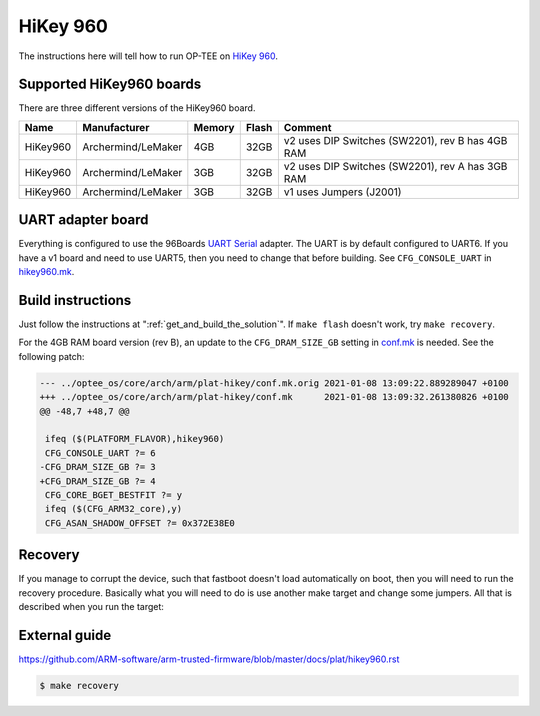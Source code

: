.. _hikey960:

#########
HiKey 960
#########

The instructions here will tell how to run OP-TEE on `HiKey 960`_.

Supported HiKey960 boards
*************************
There are three different versions of the HiKey960 board.

+----------+--------------------+--------+-------+--------------------------------------------------+
| Name     | Manufacturer       | Memory | Flash | Comment                                          |
+==========+====================+========+=======+==================================================+
| HiKey960 | Archermind/LeMaker | 4GB    | 32GB  | v2 uses DIP Switches (SW2201), rev B has 4GB RAM |
+----------+--------------------+--------+-------+--------------------------------------------------+
| HiKey960 | Archermind/LeMaker | 3GB    | 32GB  | v2 uses DIP Switches (SW2201), rev A has 3GB RAM |
+----------+--------------------+--------+-------+--------------------------------------------------+
| HiKey960 | Archermind/LeMaker | 3GB    | 32GB  | v1 uses Jumpers (J2001)                          |
+----------+--------------------+--------+-------+--------------------------------------------------+

UART adapter board
******************
Everything is configured to use the 96Boards `UART Serial`_ adapter. The UART is
by default configured to UART6. If you have a v1 board and need to use UART5,
then you need to change that before building. See ``CFG_CONSOLE_UART`` in
`hikey960.mk`_.

Build instructions
******************
Just follow the instructions at ":ref:`get_and_build_the_solution`". If ``make
flash`` doesn't work, try ``make recovery``.

For the 4GB RAM board version (rev B), an update to the ``CFG_DRAM_SIZE_GB`` 
setting in `conf.mk`_ is needed. See the following patch:

.. code-block::

  --- ../optee_os/core/arch/arm/plat-hikey/conf.mk.orig	2021-01-08 13:09:22.889289047 +0100
  +++ ../optee_os/core/arch/arm/plat-hikey/conf.mk	2021-01-08 13:09:32.261380826 +0100
  @@ -48,7 +48,7 @@
   
   ifeq ($(PLATFORM_FLAVOR),hikey960)
   CFG_CONSOLE_UART ?= 6
  -CFG_DRAM_SIZE_GB ?= 3
  +CFG_DRAM_SIZE_GB ?= 4
   CFG_CORE_BGET_BESTFIT ?= y
   ifeq ($(CFG_ARM32_core),y)
   CFG_ASAN_SHADOW_OFFSET ?= 0x372E38E0


Recovery
********
If you manage to corrupt the device, such that fastboot doesn't load
automatically on boot, then you will need to run the recovery procedure.
Basically what you will need to do is use another make target and change some
jumpers. All that is described when you run the target:

External guide
**************
https://github.com/ARM-software/arm-trusted-firmware/blob/master/docs/plat/hikey960.rst

.. code-block:: bash

    $ make recovery

.. _HiKey 960: https://www.96boards.org/product/hikey960/
.. _hikey960.mk: https://github.com/OP-TEE/build/blob/master/hikey960.mk
.. _conf.mk: https://github.com/OP-TEE/optee_os/blob/master/core/arch/arm/plat-hikey/conf.mk
.. _UART Serial: https://www.96boards.org/product/uartserial/
